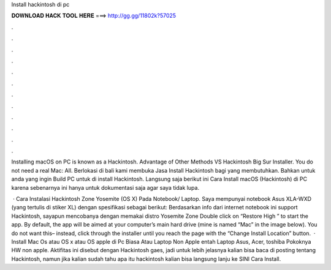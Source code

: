 Install hackintosh di pc



𝐃𝐎𝐖𝐍𝐋𝐎𝐀𝐃 𝐇𝐀𝐂𝐊 𝐓𝐎𝐎𝐋 𝐇𝐄𝐑𝐄 ===> http://gg.gg/11802k?57025



.



.



.



.



.



.



.



.



.



.



.



.

Installing macOS on PC is known as a Hackintosh. Advantage of Other Methods VS Hackintosh Big Sur Installer. You do not need a real Mac: All. Berlokasi di bali kami membuka Jasa Install Hackintosh bagi yang membutuhkan. Bahkan untuk anda yang ingin Build PC untuk di install Hackintosh. Langsung saja berikut ini Cara Install macOS (Hackintosh) di PC karena sebenarnya ini hanya untuk dokumentasi saja agar saya tidak lupa.

 · Cara Instalasi Hackintosh Zone Yosemite (OS X) Pada Notebook/ Laptop. Saya mempunyai notebook Asus XLA-WXD (yang tertulis di stiker XL) dengan spesifikasi sebagai berikut: Berdasarkan info dari internet notebook ini support Hackintosh, sayapun mencobanya dengan memakai distro Yosemite Zone  Double click on “Restore High ” to start the app. By default, the app will be aimed at your computer’s main hard drive (mine is named “Mac” in the image below). You do not want this– instead, click through the installer until you reach the page with the “Change Install Location” button.  · Install Mac Os atau OS x atau OS apple di Pc Biasa Atau Laptop Non Apple entah Laptop Asus, Acer, toshiba Pokoknya HW non apple. Aktifitas ini disebut dengan Hackintosh gaes, jadi untuk lebih jelasnya kalian bisa baca di posting tentang Hackintosh, namun jika kalian sudah tahu apa itu hackintosh kalian bisa langsung lanju ke SINI Cara Install.
